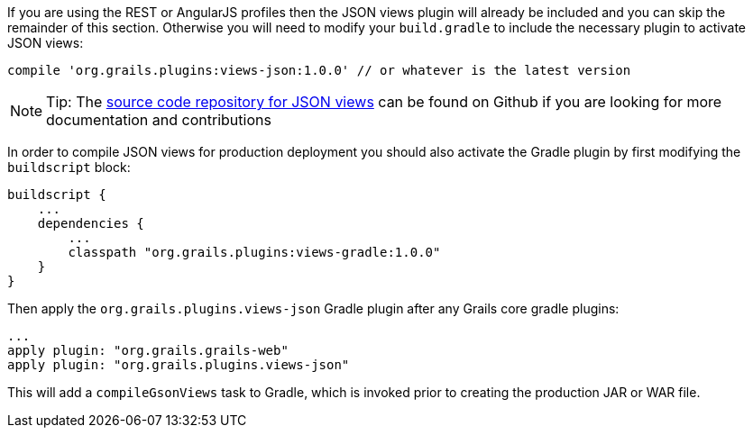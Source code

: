 If you are using the REST or AngularJS profiles then the JSON views plugin will already be included and you can skip the remainder of this section. Otherwise you will need to modify your `build.gradle` to include the necessary plugin to activate JSON views:

[source,groovy]
----
compile 'org.grails.plugins:views-json:1.0.0' // or whatever is the latest version
----

NOTE: Tip: The <<ref-comgrailsgrailsviews-source code repository for JSON views,source code repository for JSON views>> can be found on Github if you are looking for more documentation and contributions

In order to compile JSON views for production deployment you should also activate the Gradle plugin by first modifying the `buildscript` block:

[source,groovy]
----
buildscript {
    ...
    dependencies {
        ...
        classpath "org.grails.plugins:views-gradle:1.0.0"
    }
}
----

Then apply the `org.grails.plugins.views-json` Gradle plugin after any Grails core gradle plugins:

[source,groovy]
----
...
apply plugin: "org.grails.grails-web"
apply plugin: "org.grails.plugins.views-json"
----

This will add a `compileGsonViews` task to Gradle, which is invoked prior to creating the production JAR or WAR file.